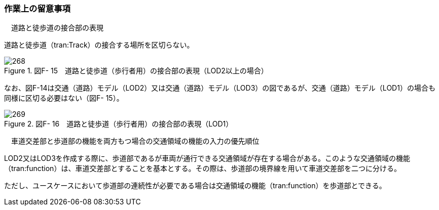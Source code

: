 [[tocF_02]]
=== 作業上の留意事項

　道路と徒歩道の接合部の表現

道路と徒歩道（tran:Track）の接合する場所を区切らない。

image::images/268.webp[title=" 図F- 15　道路と徒歩道（歩行者用）の接合部の表現（LOD2以上の場合）"]

なお、図F-14は交通（道路）モデル（LOD2）又は交通（道路）モデル（LOD3）の図であるが、交通（道路）モデル（LOD1）の場合も同様に区切る必要はない（図F- 15）。

image::images/269.webp[title=" 図F- 16　道路と徒歩道（歩行者用）の接合部の表現（LOD1）"]

　車道交差部と歩道部の機能を両方もつ場合の交通領域の機能の入力の優先順位

LOD2又はLOD3を作成する際に、歩道部であるが車両が通行できる交通領域が存在する場合がある。このような交通領域の機能（tran:function）は、車道交差部とすることを基本とする。その際は、歩道部の境界線を用いて車道交差部を二つに分ける。

ただし、ユースケースにおいて歩道部の連続性が必要である場合は交通領域の機能（tran:function）を歩道部とできる。

